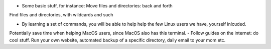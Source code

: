 - Some basic stuff, for instance: Move files and directories: back and forth
Find files and directories, with wildcards and such

- By learning a set of commands, you will be able to help help the few Linux users we have, yourself inlcuded.
Potentially save time when helping MacOS users, since MacOS also has this terminal. 
- Follow guides on the internet: do cool stuff. Run your own website, automated backup of a specific directory, daily email to your mom etc. 
